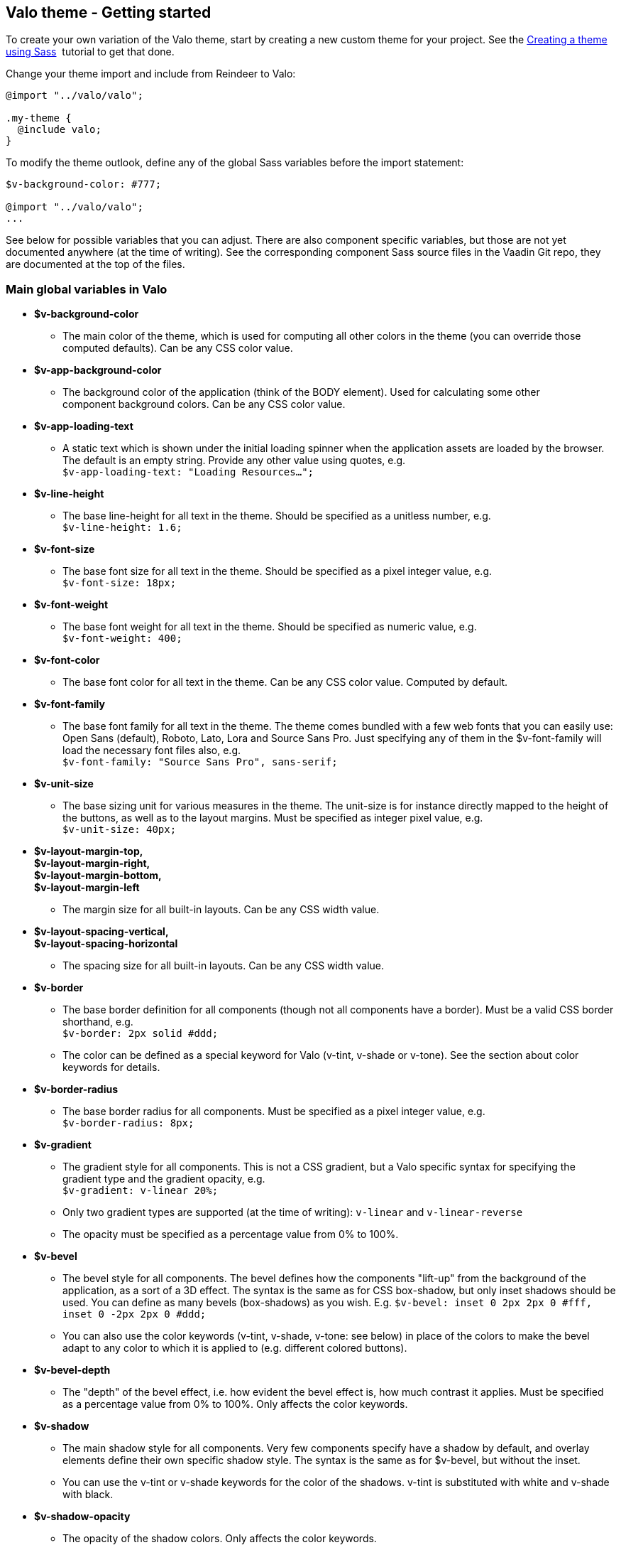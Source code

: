 [[valo-theme-getting-started]]
Valo theme - Getting started
----------------------------

To create your own variation of the Valo theme, start by creating a new
custom theme for your project. See
the link:CreatingAThemeUsingSass.asciidoc[Creating a theme using Sass] 
tutorial to get that done.

Change your theme import and include from Reindeer to Valo:

[source,scss]
....
@import "../valo/valo";

.my-theme {
  @include valo;
}
....

To modify the theme outlook, define any of the global Sass variables
before the import statement:

[source,scss]
....
$v-background-color: #777;

@import "../valo/valo";
...
....

See below for possible variables that you can adjust. There are also
component specific variables, but those are not yet documented anywhere
(at the time of writing). See the corresponding component Sass source
files in the Vaadin Git repo, they are documented at the top of the
files.

[[main-global-variables-in-valo]]
Main global variables in Valo
~~~~~~~~~~~~~~~~~~~~~~~~~~~~~

* *$v-background-color*
** The main color of the theme, which is used for computing all other
colors in the theme (you can override those computed defaults). Can be
any CSS color value.
* *$v-app-background-color*
** The background color of the application (think of the BODY element).
Used for calculating some other component background colors. Can be any
CSS color value.
* *$v-app-loading-text*
** A static text which is shown under the initial loading spinner when
the application assets are loaded by the browser. The default is an
empty string. Provide any other value using quotes, e.g. +
`$v-app-loading-text: "Loading Resources...";` +
* *$v-line-height*
** The base line-height for all text in the theme. Should be specified
as a unitless number, e.g. +
`$v-line-height: 1.6;` +
* *$v-font-size*
** The base font size for all text in the theme. Should be specified as
a pixel integer value, e.g. +
`$v-font-size: 18px;`
* *$v-font-weight*
** The base font weight for all text in the theme. Should be specified
as numeric value, e.g. +
`$v-font-weight: 400;`
* *$v-font-color*
** The base font color for all text in the theme. Can be any CSS color
value. Computed by default.
* *$v-font-family*
** The base font family for all text in the theme. The theme comes
bundled with a few web fonts that you can easily use: Open Sans
(default), Roboto, Lato, Lora and Source Sans Pro. Just specifying any
of them in the $v-font-family will load the necessary font files also,
e.g. +
`$v-font-family: "Source Sans Pro", sans-serif;` +
* *$v-unit-size*****
** The base sizing unit for various measures in the theme. The unit-size
is for instance directly mapped to the height of the buttons, as well as
to the layout margins. Must be specified as integer pixel value, e.g. +
`$v-unit-size: 40px;`
* *$v-layout-margin-top,  +
$v-layout-margin-right,  +
$v-layout-margin-bottom,  +
$v-layout-margin-left*
** The margin size for all built-in layouts. Can be any CSS width
value. +
* *$v-layout-spacing-vertical,  +
$v-layout-spacing-horizontal*
** The spacing size for all built-in layouts. Can be any CSS width
value.
* *$v-border*
** The base border definition for all components (though not all
components have a border). Must be a valid CSS border shorthand, e.g. +
`$v-border: 2px solid #ddd;`
** The color can be defined as a special keyword for Valo (v-tint,
v-shade or v-tone). See the section about color keywords for details.
* *$v-border-radius*
** The base border radius for all components. Must be specified as a
pixel integer value, e.g. +
`$v-border-radius: 8px;`
* *$v-gradient*
** The gradient style for all components. This is not a CSS gradient,
but a Valo specific syntax for specifying the gradient type and the
gradient opacity, e.g. +
`$v-gradient: v-linear 20%;`
** Only two gradient types are supported (at the time of writing):
`v-linear` and `v-linear-reverse`
** The opacity must be specified as a percentage value from 0% to 100%.
* *$v-bevel*
** The bevel style for all components. The bevel defines how the
components "lift-up" from the background of the application, as a sort
of a 3D effect. The syntax is the same as for CSS box-shadow, but only
inset shadows should be used. You can define as many bevels
(box-shadows) as you wish. E.g. `$v-bevel: inset 0 2px 2px 0 #fff, inset
0 -2px 2px 0 #ddd;`
** You can also use the color keywords (v-tint, v-shade, v-tone: see
below) in place of the colors to make the bevel adapt to any color to
which it is applied to (e.g. different colored buttons).
* *$v-bevel-depth*
** The "depth" of the bevel effect, i.e. how evident the bevel effect
is, how much contrast it applies. Must be specified as a percentage
value from 0% to 100%. Only affects the color keywords.
* *$v-shadow*
** The main shadow style for all components. Very few components specify
have a shadow by default, and overlay elements define their own specific
shadow style. The syntax is the same as for $v-bevel, but without the
inset.
** You can use the v-tint or v-shade keywords for the color of the
shadows. v-tint is substituted with white and v-shade with black.
* *$v-shadow-opacity*
** The opacity of the shadow colors. Only affects the color keywords.
* *$v-focus-color*
** The color of the focus outline/border for focusable elements in the
application. Computed by default. Can be any CSS color value.
* *$v-focus-style*
** The style of the focus outline for focusable elements in the
application. The syntax is the same as for CSS box-shadow, e.g. +
`$v-focus-style: 0 0 0 2px orange;`
** You can also specify it to just a color value, in which case only the
border color of the components is affected, and no other outline is
drawn. E.g. `$v-focus-style: orange;`
* *$v-selection-color*
** The color for any selection highlights in the application (such as
selected items in a Table or ComboBox). Defaults to $v-focus-color. Can
be any CSS color value.
* *$v-error-indicator-color*
** The color for error indicators, and any error related styles in the
application (such as the error style Notification). Can be any CSS color
value.

[[color-keywords]]
Color Keywords
~~~~~~~~~~~~~~

Valo offers three custom color keywords which you can use with
$v-border, $v-bevel and $v-shadow in place of a regular CSS color value:
*v-tint*, *v-shade* and *v-tone*. The keywords work in the following
way:

* v-tint will be lighter version of the color it is applied on
* v-shade will be a darker version of the color it is applied on
* v-tone depends on the luminance value of the color on which it is
applied on:
** If the color is dark, then the resulting color will be a lighter
version of that same color
** If the color is light, then the resulting color will be darker
version of that same color

The keywords can optionally be weighted with additional numeric values,
if you wish to fine tune the end result. Examples:

* `$v-border: 1px solid v-shade;`
* `$v-border: 2px solid (v-tint 2);`
* `$v-border: 1px solid (v-tone 0.5);`

[[additional-style-names]]
Additional Style Names
~~~~~~~~~~~~~~~~~~~~~~

Use the `ValoTheme` Java class for additional style names for many
components.
